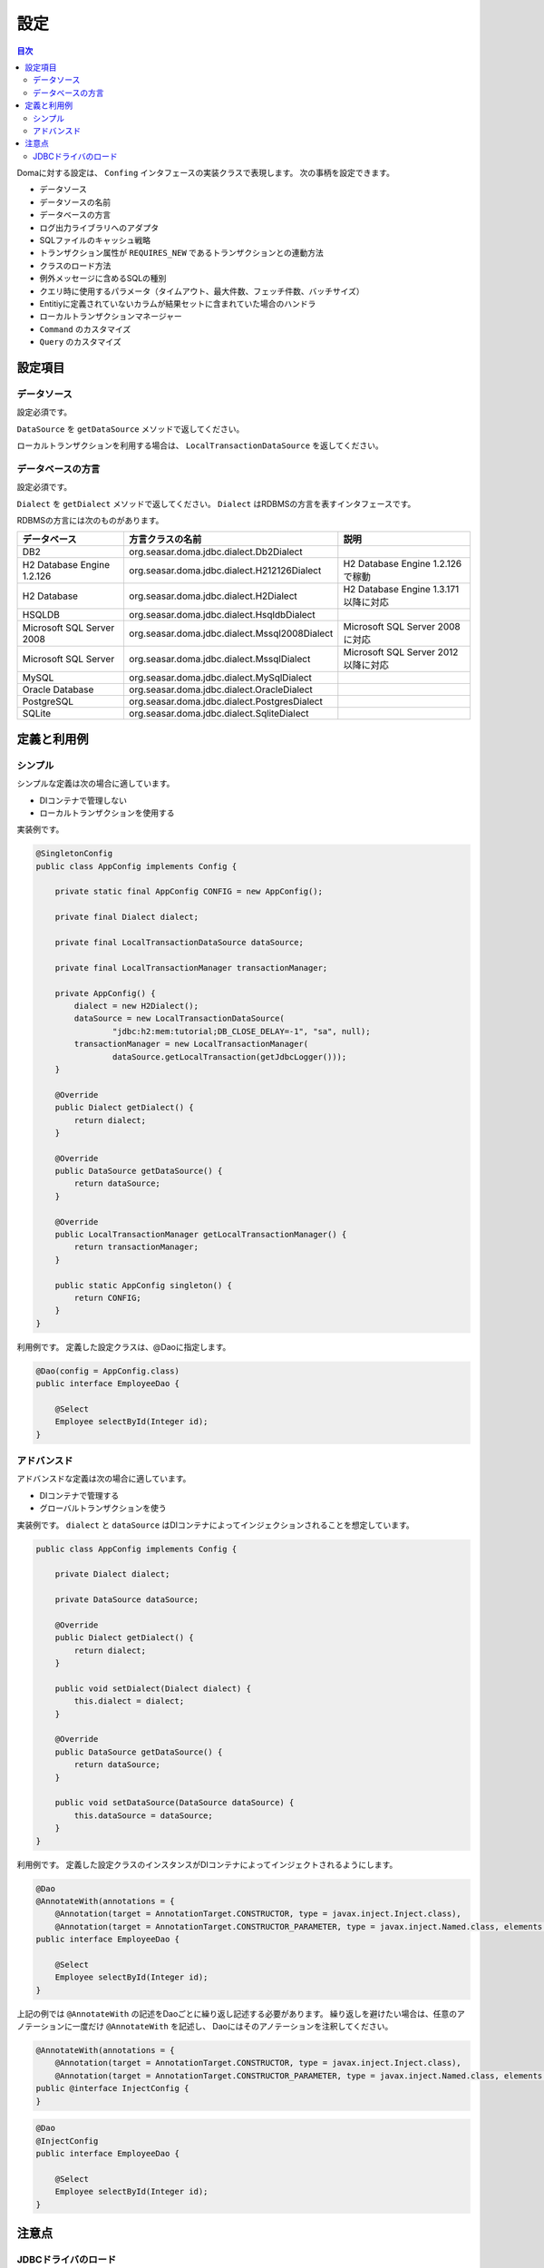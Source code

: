 ==================
設定
==================

.. contents:: 目次
   :depth: 3

Domaに対する設定は、 ``Confing`` インタフェースの実装クラスで表現します。
次の事柄を設定できます。

* データソース
* データソースの名前
* データベースの方言
* ログ出力ライブラリへのアダプタ
* SQLファイルのキャッシュ戦略
* トランザクション属性が ``REQUIRES_NEW`` であるトランザクションとの連動方法
* クラスのロード方法
* 例外メッセージに含めるSQLの種別
* クエリ時に使用するパラメータ（タイムアウト、最大件数、フェッチ件数、バッチサイズ）
* Entitiyに定義されていないカラムが結果セットに含まれていた場合のハンドラ
* ローカルトランザクションマネージャー
* ``Command`` のカスタマイズ
* ``Query`` のカスタマイズ

設定項目
=================

データソース
----------------

設定必須です。

``DataSource`` を ``getDataSource`` メソッドで返してください。

ローカルトランザクションを利用する場合は、 ``LocalTransactionDataSource`` を返してください。

データベースの方言
--------------------------

設定必須です。

``Dialect`` を ``getDialect`` メソッドで返してください。
``Dialect`` はRDBMSの方言を表すインタフェースです。

RDBMSの方言には次のものがあります。

+----------------------------+-----------------------------------------------+--------------------------------------+
| データベース               | 方言クラスの名前                              | 説明                                 |
+============================+===============================================+======================================+
| DB2                        | org.seasar.doma.jdbc.dialect.Db2Dialect       |                                      |
+----------------------------+-----------------------------------------------+--------------------------------------+
| H2 Database Engine 1.2.126 | org.seasar.doma.jdbc.dialect.H212126Dialect   | H2 Database Engine 1.2.126で稼動     |
+----------------------------+-----------------------------------------------+--------------------------------------+
| H2 Database                | org.seasar.doma.jdbc.dialect.H2Dialect        | H2 Database Engine 1.3.171以降に対応 |
+----------------------------+-----------------------------------------------+--------------------------------------+
| HSQLDB                     | org.seasar.doma.jdbc.dialect.HsqldbDialect    |                                      |
+----------------------------+-----------------------------------------------+--------------------------------------+
| Microsoft SQL Server 2008  | org.seasar.doma.jdbc.dialect.Mssql2008Dialect | Microsoft SQL Server 2008に対応      |
+----------------------------+-----------------------------------------------+--------------------------------------+
| Microsoft SQL Server       | org.seasar.doma.jdbc.dialect.MssqlDialect     | Microsoft SQL Server 2012以降に対応  |
+----------------------------+-----------------------------------------------+--------------------------------------+
| MySQL                      | org.seasar.doma.jdbc.dialect.MySqlDialect     |                                      |
+----------------------------+-----------------------------------------------+--------------------------------------+
| Oracle Database            | org.seasar.doma.jdbc.dialect.OracleDialect    |                                      |
+----------------------------+-----------------------------------------------+--------------------------------------+
| PostgreSQL                 | org.seasar.doma.jdbc.dialect.PostgresDialect  |                                      |
+----------------------------+-----------------------------------------------+--------------------------------------+
| SQLite                     | org.seasar.doma.jdbc.dialect.SqliteDialect    |                                      |
+----------------------------+-----------------------------------------------+--------------------------------------+

定義と利用例
==================

シンプル
------------------

シンプルな定義は次の場合に適しています。

* DIコンテナで管理しない
* ローカルトランザクションを使用する

実装例です。

.. code-block:: java

  @SingletonConfig
  public class AppConfig implements Config {

      private static final AppConfig CONFIG = new AppConfig();

      private final Dialect dialect;

      private final LocalTransactionDataSource dataSource;

      private final LocalTransactionManager transactionManager;

      private AppConfig() {
          dialect = new H2Dialect();
          dataSource = new LocalTransactionDataSource(
                  "jdbc:h2:mem:tutorial;DB_CLOSE_DELAY=-1", "sa", null);
          transactionManager = new LocalTransactionManager(
                  dataSource.getLocalTransaction(getJdbcLogger()));
      }

      @Override
      public Dialect getDialect() {
          return dialect;
      }

      @Override
      public DataSource getDataSource() {
          return dataSource;
      }

      @Override
      public LocalTransactionManager getLocalTransactionManager() {
          return transactionManager;
      }

      public static AppConfig singleton() {
          return CONFIG;
      }
  }

利用例です。
定義した設定クラスは、@Daoに指定します。

.. code-block:: java

  @Dao(config = AppConfig.class)
  public interface EmployeeDao {

      @Select
      Employee selectById(Integer id);
  }


アドバンスド
------------------

アドバンスドな定義は次の場合に適しています。

* DIコンテナで管理する
* グローバルトランザクションを使う

実装例です。
``dialect`` と ``dataSource`` はDIコンテナによってインジェクションされることを想定しています。

.. code-block:: java

  public class AppConfig implements Config {

      private Dialect dialect;

      private DataSource dataSource;

      @Override
      public Dialect getDialect() {
          return dialect;
      }

      public void setDialect(Dialect dialect) {
          this.dialect = dialect;
      }

      @Override
      public DataSource getDataSource() {
          return dataSource;
      }

      public void setDataSource(DataSource dataSource) {
          this.dataSource = dataSource;
      }
  }

利用例です。
定義した設定クラスのインスタンスがDIコンテナによってインジェクトされるようにします。

.. code-block:: java

  @Dao
  @AnnotateWith(annotations = {
      @Annotation(target = AnnotationTarget.CONSTRUCTOR, type = javax.inject.Inject.class),
      @Annotation(target = AnnotationTarget.CONSTRUCTOR_PARAMETER, type = javax.inject.Named.class, elements = "\"config\"") })
  public interface EmployeeDao {

      @Select
      Employee selectById(Integer id);
  }

上記の例では ``@AnnotateWith`` の記述をDaoごとに繰り返し記述する必要があります。
繰り返しを避けたい場合は、任意のアノテーションに一度だけ ``@AnnotateWith`` を記述し、
Daoにはそのアノテーションを注釈してください。

.. code-block:: java
   
  @AnnotateWith(annotations = {
      @Annotation(target = AnnotationTarget.CONSTRUCTOR, type = javax.inject.Inject.class),
      @Annotation(target = AnnotationTarget.CONSTRUCTOR_PARAMETER, type = javax.inject.Named.class, elements = "\"config\"") })
  public @interface InjectConfig {
  }

.. code-block:: java

  @Dao
  @InjectConfig
  public interface EmployeeDao {

      @Select
      Employee selectById(Integer id);
  }

注意点
====================

JDBCドライバのロード
----------------------------------

通常、クラスパスが通っていればJDBCドライバはサービスプロバイダメカニズムにより自動でロードされます。

しかし、たとえばTomcatではWEB-INF/libの下のJDBCドライバを自動でロードしません。
自動でロードされない条件下では、 ``Class.forName`` を使ってJDBCドライバをロードしてください。

``Class.forName`` を実行する場所は、設定クラスのstatic初期化子が1つの候補です。
たとえば、H2 DatabaseのJDBCドライバを明示的にロードする場合には次のようにします。

.. code-block:: java

  public class AppConfig implements Config {
      static {
          try {
              Class.forName("org.h2.Driver");
          } catch (ClassNotFoundException e) {
              throw new RuntimeException(e);
          }
      }
      ...
  }

